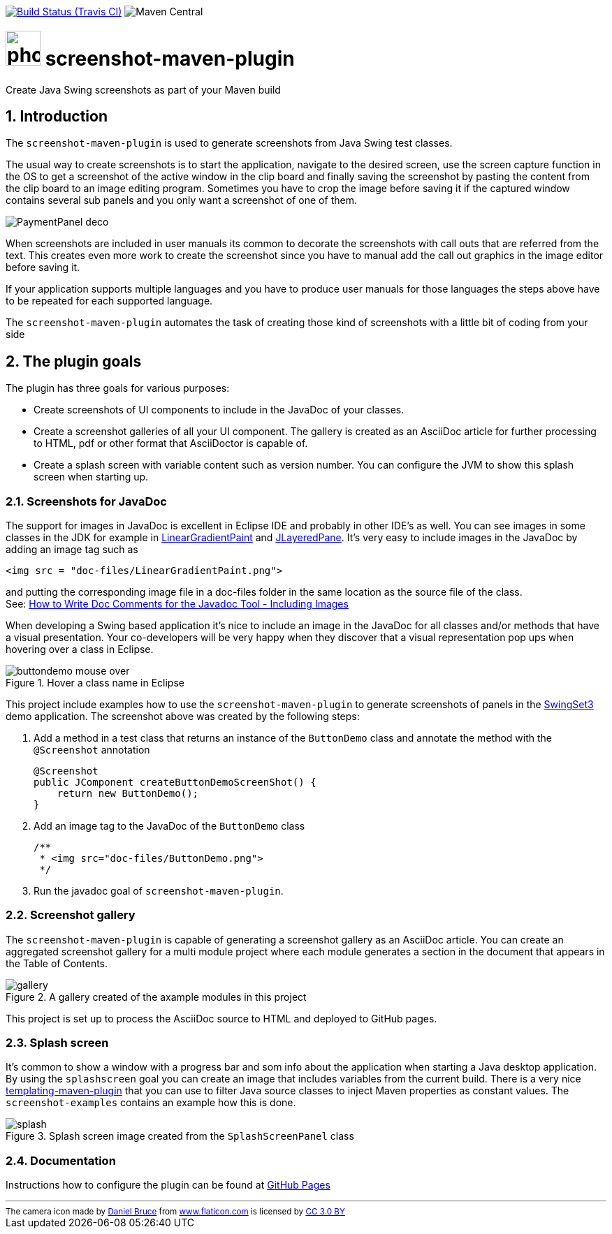// Badges
image:http://img.shields.io/travis/goranstack/screenshot-maven-plugin/master.svg["Build Status (Travis CI)", link="https://travis-ci.org/goranstack/screenshot-maven-plugin"]
image:https://img.shields.io/maven-central/v/se.bluebrim.maven.plugin/screenshot-maven-plugin-api.svg[Maven Central]

= image:doc/images/photo-camera.svg[width=50] screenshot-maven-plugin
:toc: left
:icons: font
:sectnums:

Create Java Swing screenshots as part of your Maven build

== Introduction
The `screenshot-maven-plugin` is used to generate screenshots from Java Swing test classes.

The usual way to create screenshots is to start the application, navigate to the desired screen, use the screen capture
function in the OS to get a screenshot of the active window in the clip board and finally saving the screenshot by pasting
the content from the clip board to an image editing program. Sometimes you have to crop the image before saving it if the
captured window contains several sub panels and you only want a screenshot of one of them.

image::doc/images/atg/PaymentPanel-deco.png[]

When screenshots are included in user manuals its common to decorate the screenshots with call outs that are referred
from the text. This creates even more work to create the screenshot since you have to manual add the call out graphics
in the image editor before saving it.

If your application supports multiple languages and you have to produce user manuals for those languages the steps above
have to be repeated for each supported language.

The `screenshot-maven-plugin` automates the task of creating those kind of screenshots with a little bit of coding from
your side

== The plugin goals

The plugin has three goals for various purposes:

* Create screenshots of UI components to include in the JavaDoc of your classes.

* Create a screenshot galleries of all your UI component. The gallery is created as an AsciiDoc article for further
processing to HTML, pdf or other format that AsciiDoctor is capable of.

* Create a splash screen with variable content such as version number. You can configure the JVM to show this splash screen
when starting up.

=== Screenshots for JavaDoc

The support for images in JavaDoc is excellent in Eclipse IDE and probably in other IDE's as well. You can see images in
some classes in the JDK for example in
 http://download.oracle.com/javase/6/docs/api/java/awt/LinearGradientPaint.html[LinearGradientPaint] and
 http://download.oracle.com/javase/6/docs/api/javax/swing/JLayeredPane.html[JLayeredPane].
 It's very easy to include images in the JavaDoc by adding an image tag such as
[source, xml]
----
<img src = "doc-files/LinearGradientPaint.png">
----
and putting the corresponding image file in a doc-files folder in the same location as the source file of the class. +
See: 
http://www.oracle.com/technetwork/java/javase/documentation/index-137868.html#images[How to Write Doc Comments for the
Javadoc Tool - Including Images]

When developing a Swing based application it's nice to include an image in the JavaDoc for all classes and/or methods
that have a visual presentation. Your co-developers will be very happy when they discover that a visual representation
pop ups when hovering over a class in Eclipse.

.Hover a class name in Eclipse
image::doc/images/buttondemo-mouse-over.jpg[]

This project include examples how to use the `screenshot-maven-plugin` to generate screenshots of panels in the
https://swingset3.dev.java.net/[SwingSet3] demo application. The screenshot above was created by the following steps:

. Add a method in a test class that returns an instance of the `ButtonDemo` class and annotate the method with
the `@Screenshot` annotation
+
[source, java]
----
@Screenshot 
public JComponent createButtonDemoScreenShot() { 
    return new ButtonDemo(); 
}
----

. Add an image tag to the JavaDoc of the `ButtonDemo` class
+
[source, java]
----
/**
 * <img src="doc-files/ButtonDemo.png">
 */  
----

. Run the javadoc goal of `screenshot-maven-plugin`.

=== Screenshot gallery

The `screenshot-maven-plugin` is capable of generating a screenshot gallery as an AsciiDoc article. You can create
an aggregated screenshot gallery for a multi module project where each module generates a section in the document that
appears in the Table of Contents.

.A gallery created of the axample modules in this project
image::doc/images/gallery.png[]

This project is set up to process the AsciiDoc source to HTML and deployed to GitHub pages.

=== Splash screen
It's common to show a window with a progress bar and som info about the application when starting a Java desktop
application. By using the `splashscreen` goal you can create an image that includes variables from
the current build. There is a very nice http://www.mojohaus.org/templating-maven-plugin[templating-maven-plugin]
that you can use to filter Java source classes to inject Maven properties as constant values. The `screenshot-examples`
contains an example how this is done.

.Splash screen image created from the `SplashScreenPanel` class
image::doc/images/splash.png[]

=== Documentation
Instructions how to configure the plugin can be found at
http://goranstack.github.io/screenshot-maven-plugin[GitHub Pages]


'''
++++
<small>
<div>The camera icon made by <a href="https://www.flaticon.com/authors/daniel-bruce" title="Daniel Bruce">Daniel Bruce</a> from <a href="https://www.flaticon.com/" title="Flaticon">www.flaticon.com</a> is licensed by <a href="http://creativecommons.org/licenses/by/3.0/" title="Creative Commons BY 3.0" target="_blank">CC 3.0 BY</a></div>
</small>
++++

